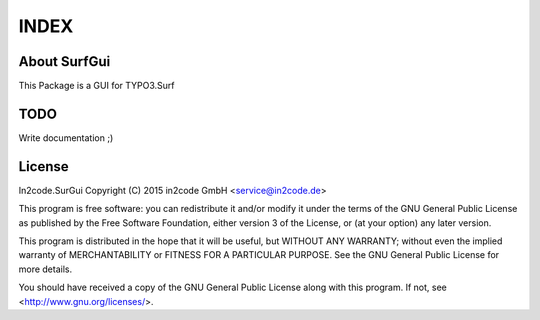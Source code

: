 =====
INDEX
=====

About SurfGui
-------------

This Package is a GUI for TYPO3.Surf

TODO
----

Write documentation ;)


License
-------

In2code.SurGui Copyright (C) 2015 in2code GmbH <service@in2code.de>

This program is free software: you can redistribute it and/or modify it under the terms of the GNU General Public
License as published by the Free Software Foundation, either version 3 of the License, or (at your option) any later
version.

This program is distributed in the hope that it will be useful, but WITHOUT ANY WARRANTY; without even the implied
warranty of MERCHANTABILITY or FITNESS FOR A PARTICULAR PURPOSE.  See the GNU General Public License for more details.

You should have received a copy of the GNU General Public License along with this program.
If not, see <http://www.gnu.org/licenses/>.
